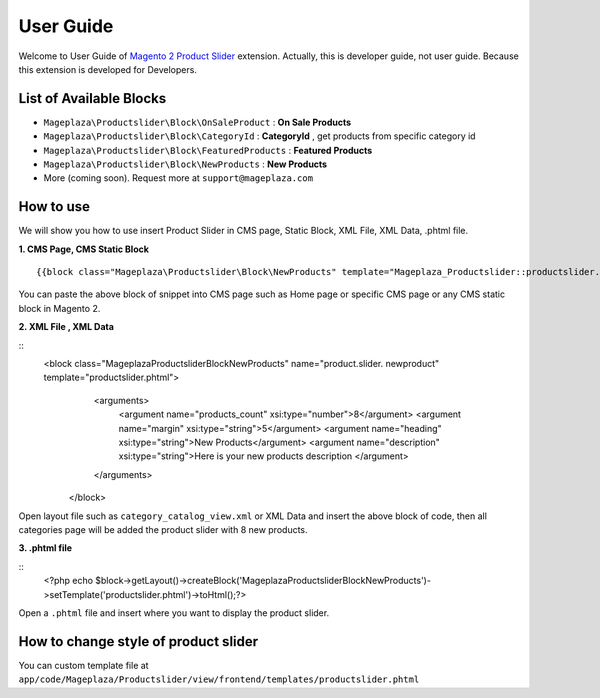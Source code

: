 ==============
User Guide
==============

Welcome to User Guide of `Magento 2 Product Slider`_ extension. Actually, this is developer guide, not user guide. Because this extension is developed for Developers.

List of Available Blocks
---------------------------

- ``Mageplaza\Productslider\Block\OnSaleProduct`` : **On Sale Products**
- ``Mageplaza\Productslider\Block\CategoryId`` : **CategoryId** , get products from specific category id
- ``Mageplaza\Productslider\Block\FeaturedProducts`` : **Featured Products**
- ``Mageplaza\Productslider\Block\NewProducts`` : **New Products**
- More (coming soon). Request more at ``support@mageplaza.com``

How to use
------------

We will show you how to use insert Product Slider in CMS page, Static Block, XML File, XML Data, .phtml file.


**1. CMS Page, CMS Static Block**

::

  {{block class="Mageplaza\Productslider\Block\NewProducts" template="Mageplaza_Productslider::productslider.phtml" products_count="8" heading="New Products" description="Here is your new products description"}}

You can paste the above block of snippet into CMS page such as Home page or specific CMS page or any CMS static block in Magento 2.


**2. XML File , XML Data**

:: 
	<block class="Mageplaza\Productslider\Block\NewProducts" name="product.slider.  newproduct" template="productslider.phtml">
	      <arguments>
	        <argument name="products_count" xsi:type="number">8</argument>
	        <argument name="margin" xsi:type="string">5</argument>
	        <argument name="heading" xsi:type="string">New Products</argument>
	        <argument name="description" xsi:type="string">Here is your new products   description </argument>
	      </arguments>
	 </block>


Open layout file such as ``category_catalog_view.xml`` or XML Data and insert the above block of code, then all categories page will be added the product slider with 8 new products.



**3. .phtml file**

::
	<?php echo $block->getLayout()->createBlock('Mageplaza\Productslider\Block\NewProducts')->setTemplate('productslider.phtml')->toHtml();?>

Open a ``.phtml`` file and insert where you want to display the product slider.





How to change style of product slider
----------------------------------------

You can custom template file at  ``app/code/Mageplaza/Productslider/view/frontend/templates/productslider.phtml``



.. _Magento 2 Product Slider: https://www.mageplaza.com/magento-2-product-slider-extension/
